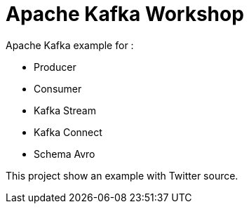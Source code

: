 = Apache Kafka Workshop

Apache Kafka example for : 

* Producer
* Consumer
* Kafka Stream
* Kafka Connect
* Schema Avro


This project show an example with Twitter source.

